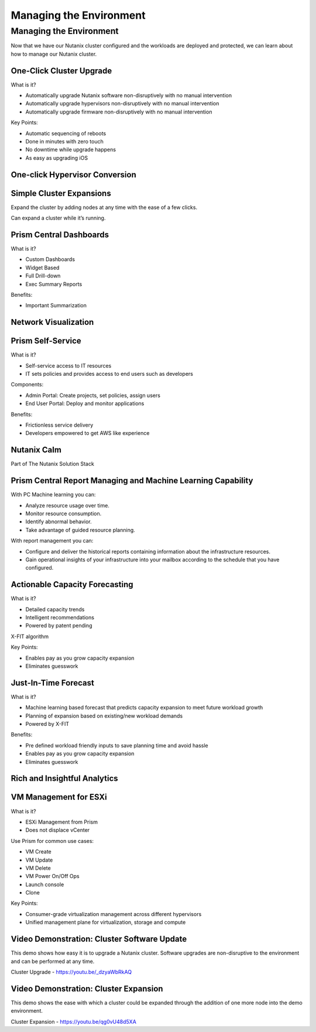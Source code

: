 .. _monitoring_and_managing_env:

------------------------
Managing the Environment
------------------------

Managing the Environment
++++++++++++++++++++++++

Now that we have our Nutanix cluster configured and the workloads are deployed and protected, we can learn about how to manage our Nutanix cluster.

One-Click Cluster Upgrade
.........................

What is it?

- Automatically upgrade Nutanix software non-disruptively with no manual intervention
- Automatically upgrade hypervisors non-disruptively with no manual intervention
- Automatically upgrade firmware non-disruptively with no manual intervention

Key Points:

- Automatic sequencing of reboots
- Done in minutes with zero touch
- No downtime while upgrade happens
- As easy as upgrading iOS

.. figure:: images/monitoring_and_managing_01.png

One-click Hypervisor Conversion
...............................

.. figure:: images/monitoring_and_managing_02.png

Simple Cluster Expansions
.........................

Expand the cluster by adding nodes at any time with the ease of a few clicks.

Can expand a cluster while it’s running.

.. figure:: images/monitoring_and_managing_03.png

Prism Central Dashboards
........................

What is it?

- Custom Dashboards
- Widget Based
- Full Drill-down
- Exec Summary Reports

Benefits:

- Important Summarization

.. figure:: images/monitoring_and_managing_04.png

Network Visualization
.....................

.. figure:: images/monitoring_and_managing_05.png

Prism Self-Service
..................

What is it?

- Self-service access to IT resources
- IT sets policies and provides access to end users such as developers

Components:

- Admin Portal: Create projects, set policies, assign users
- End User Portal: Deploy and monitor applications

Benefits:

- Frictionless service delivery
- Developers empowered to get AWS like experience

.. figure:: images/monitoring_and_managing_06.png

Nutanix Calm
............

Part of The Nutanix Solution Stack

.. figure:: images/monitoring_and_managing_07.png

Prism Central Report Managing and Machine Learning Capability
.............................................................

With PC Machine learning you can:

- Analyze resource usage over time.
- Monitor resource consumption.
- Identify abnormal behavior.
- Take advantage of guided resource planning.

With report management you can:

- Configure and deliver the historical reports containing information about the infrastructure resources.
- Gain operational insights of your infrastructure into your mailbox according to the schedule that you have configured.

.. figure:: images/monitoring_and_managing_08.png

Actionable Capacity Forecasting
...............................

What is it?

- Detailed capacity trends
- Intelligent recommendations
- Powered by patent pendingX-FIT algorithm

Key Points:

- Enables pay as you grow capacity expansion
- Eliminates guesswork

.. figure:: images/monitoring_and_managing_09.png

Just-In-Time Forecast
.....................

What is it?

- Machine learning based forecast that predicts capacity expansion to meet future workload growth
- Planning of expansion based on existing/new workload demands
- Powered by X-FIT

Benefits:

- Pre defined workload friendly inputs to save planning time and avoid hassle
- Enables pay as you grow capacity expansion
- Eliminates guesswork

.. figure:: images/monitoring_and_managing_10.png

Rich and Insightful Analytics
.............................

.. figure:: images/monitoring_and_managing_11.png

VM Management for ESXi
......................

What is it?

- ESXi Management from Prism
- Does not displace vCenter

Use Prism for common use cases:

- VM Create
- VM Update
- VM Delete
- VM Power On/Off Ops
- Launch console
- Clone

Key Points:

- Consumer-grade virtualization management across different hypervisors
- Unified management plane for virtualization, storage and compute

.. figure:: images/monitoring_and_managing_12.png

Video Demonstration: Cluster Software Update
............................................

This demo shows how easy it is to upgrade a Nutanix cluster. Software upgrades are non-disruptive to the environment and can be performed at any time.

Cluster Upgrade - https://youtu.be/_dzyaWbRkAQ


Video Demonstration: Cluster Expansion
.......................................

This demo shows the ease with which a cluster could be expanded through the addition of one more node into the demo environment.

Cluster Expansion - https://youtu.be/qg0vU48d5XA
